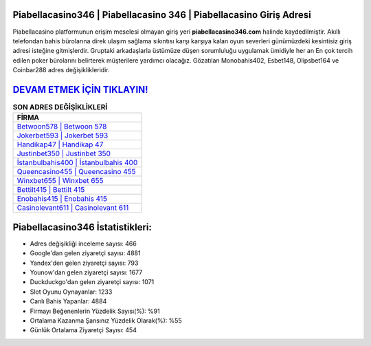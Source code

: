 ﻿Piabellacasino346 | Piabellacasino 346 | Piabellacasino Giriş Adresi
===================================

.. image:: images/piabellacasino-giris.jpg
   :width: 600
   
Piabellacasino platformunun erişim meselesi olmayan giriş yeri **piabellacasino346.com** halinde kaydedilmiştir. Akıllı telefondan bahis bürolarına direk ulaşım sağlama sıkıntısı karşı karşıya kalan oyun severleri günümüzdeki kesintisiz giriş adresi isteğine gitmişlerdir. Gruptaki arkadaşlarla üstümüze düşen sorumluluğu uygulamak ümidiyle her an En çok tercih edilen poker bürolarını belirterek müşterilere yardımcı olacağız. Gözatılan Monobahis402, Esbet148, Olipsbet164 ve Coinbar288 adres değişiklikleridir.

`DEVAM ETMEK İÇİN TIKLAYIN! <https://uclck.me/gonow>`_
==============

.. list-table:: **SON ADRES DEĞİŞİKLİKLERİ**
   :widths: 100
   :header-rows: 1

   * - FİRMA
   * - `Betwoon578 | Betwoon 578 <betwoon578-betwoon-578-betwoon-giris-adresi.html>`_
   * - `Jokerbet593 | Jokerbet 593 <jokerbet593-jokerbet-593-jokerbet-giris-adresi.html>`_
   * - `Handikap47 | Handikap 47 <handikap47-handikap-47-handikap-giris-adresi.html>`_	 
   * - `Justinbet350 | Justinbet 350 <justinbet350-justinbet-350-justinbet-giris-adresi.html>`_	 
   * - `İstanbulbahis400 | İstanbulbahis 400 <istanbulbahis400-istanbulbahis-400-istanbulbahis-giris-adresi.html>`_ 
   * - `Queencasino455 | Queencasino 455 <queencasino455-queencasino-455-queencasino-giris-adresi.html>`_
   * - `Winxbet655 | Winxbet 655 <winxbet655-winxbet-655-winxbet-giris-adresi.html>`_	 
   * - `Bettilt415 | Bettilt 415 <bettilt415-bettilt-415-bettilt-giris-adresi.html>`_
   * - `Enobahis415 | Enobahis 415 <enobahis415-enobahis-415-enobahis-giris-adresi.html>`_
   * - `Casinolevant611 | Casinolevant 611 <casinolevant611-casinolevant-611-casinolevant-giris-adresi.html>`_
	 
Piabellacasino346 İstatistikleri:
===================================	 
* Adres değişikliği inceleme sayısı: 466
* Google'dan gelen ziyaretçi sayısı: 4881
* Yandex'den gelen ziyaretçi sayısı: 793
* Younow'dan gelen ziyaretçi sayısı: 1677
* Duckduckgo'dan gelen ziyaretçi sayısı: 1071
* Slot Oyunu Oynayanlar: 1233
* Canlı Bahis Yapanlar: 4884
* Firmayı Beğenenlerin Yüzdelik Sayısı(%): %91
* Ortalama Kazanma Şansınız Yüzdelik Olarak(%): %55
* Günlük Ortalama Ziyaretçi Sayısı: 454
